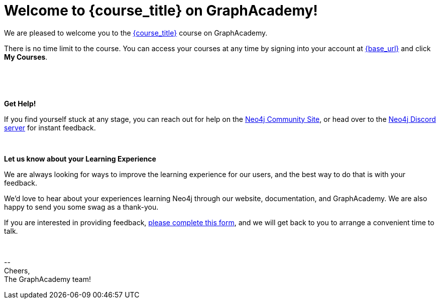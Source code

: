 // Attributes:
// - base_url
// - user_sub
// - user_createdAt
// - user_givenName
// - user_nickname
// - user_name
// - user_company
// - user_position
// - user_id
// - user_updatedAt
// - course_thumbnail
// - course_usecase
// - course_link
// - course_caption
// - course_id
// - course_title
// - course_slug
// - course_status
// - course_updatedAt
// - sandbox_sandboxId
// - sandbox_sandboxHashKey
// - sandbox_scheme
// - sandbox_boltPort
// - sandbox_host
// - sandbox_port
// - sandbox_ip
// - sandbox_username
// - sandbox_password
// - sandbox_usecase
// - sandbox_expires
= Welcome to {course_title} on GraphAcademy!

// Hi {user_name},

We are pleased to welcome you to the link:{base_url}{course_link}[{course_title}] course on GraphAcademy.

There is no time limit to the course.  You can access your courses at any time by signing into your account at link:{base_url}[{base_url}^] and click **My Courses**.

{nbsp} +


ifdef::sandbox_host[]
**Your Sandbox Instance**

As this is an interactive course, we have also created a new Sandbox instance on link:https://sandbox.neo4j.com[Neo4j Sandbox^].
Your Sandbox should be waiting for you on each lesson and will be ready when you see a `$neo4j` prompt but in some cases it may take a couple of minutes to be ready.


// ++++
// <div style="background: #edf7ff; padding: 4px 16px; margin: 0 -12px; color: #080f15; font-family: monospace">
// ++++

// Browser URL: https://{sandbox_host}/browser/ +
// ifdef::sandbox_boltPort[]
// // Bolt URL: {sandbox_scheme}://{sandbox_ip}:{sandbox_boltPort}
// Bolt URL: bolt://{sandbox_ip}:{sandbox_boltPort}
// endif::[]
// ifndef::sandbox_boltPort[]
// // Bolt URL: {sandbox_scheme}://{sandbox_host}:7687
// Bolt URL: bolt://{sandbox_host}:7687
// endif::[]

// // Username: {sandbox_username}
// // Password: {sandbox_password}

// ++++
// </div>
// ++++

You can obtain the connection details or access the Sandbox instance at any time by logging in to link:https://sandbox.neo4j.com[sandbox.neo4j.com^] with the same credentials.

This sandbox instance is completely free, but be aware, it will expire in 3 days if no further action is taken.
You can extend the sandbox for an additional 7 days.
If you have not completed the course and your sandbox has expired, we will automatically create a new one for you when you continue the course and it will be populated with the default data for the course.


If you have any problems with the Sandbox instance at any point, you can link:https://graphacademy.neo4j.com/faq/[check the FAQ's^].


endif::[]

{nbsp} +

**Get Help!**

If you find yourself stuck at any stage, you can reach out for help on the https://dev.neo4j.com/forum?ref=graphacademy[Neo4j Community Site], or head over to the https://dev.neo4j.com/chat[Neo4j Discord server] for instant feedback.

{nbsp} +

// **Course Feedback**

// If you have any comments or questions on the course, feel free to email us at mailto:graphacademy@neo4j.com[]

**Let us know about your Learning Experience**

We are always looking for ways to improve the learning experience for our users, and the best way to do that is with your feedback.

We'd love to hear about your experiences learning Neo4j through our website, documentation, and GraphAcademy.  We are also happy to send you some swag as a thank-you.

If you are interested in providing feedback, link:https://forms.gle/FidYYkW2fi8Ge7DX6[please complete this form^], and we will get back to you to arrange a convenient time to talk.


{nbsp} +

\-- +
Cheers, +
The GraphAcademy team!